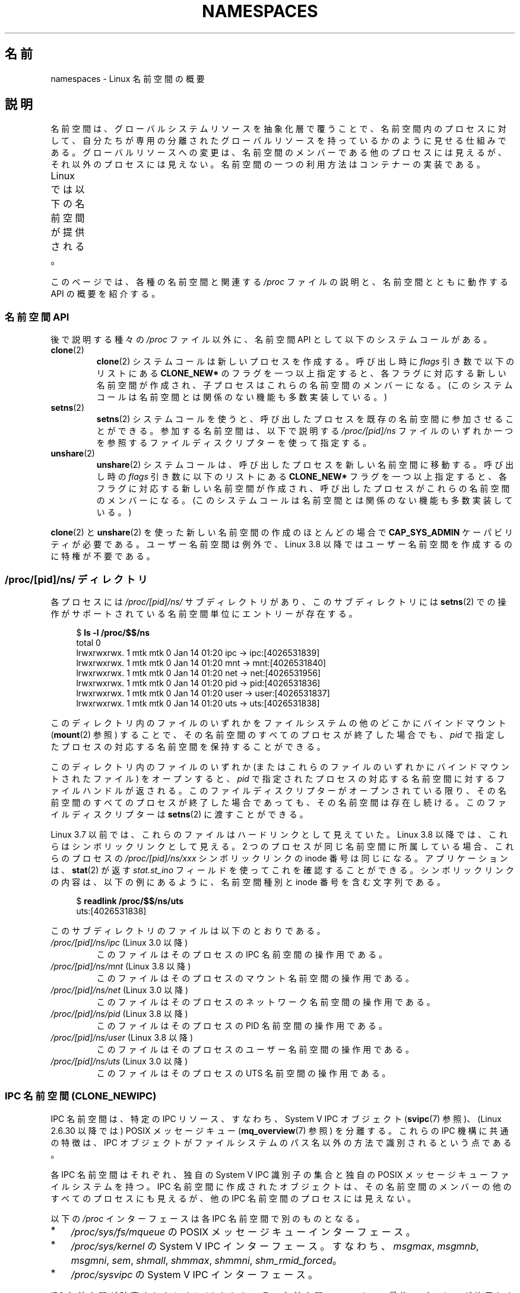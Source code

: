 .\" Copyright (c) 2013 by Michael Kerrisk <mtk.manpages@gmail.com>
.\" and Copyright (c) 2012 by Eric W. Biederman <ebiederm@xmission.com>
.\"
.\" %%%LICENSE_START(VERBATIM)
.\" Permission is granted to make and distribute verbatim copies of this
.\" manual provided the copyright notice and this permission notice are
.\" preserved on all copies.
.\"
.\" Permission is granted to copy and distribute modified versions of this
.\" manual under the conditions for verbatim copying, provided that the
.\" entire resulting derived work is distributed under the terms of a
.\" permission notice identical to this one.
.\"
.\" Since the Linux kernel and libraries are constantly changing, this
.\" manual page may be incorrect or out-of-date.  The author(s) assume no
.\" responsibility for errors or omissions, or for damages resulting from
.\" the use of the information contained herein.  The author(s) may not
.\" have taken the same level of care in the production of this manual,
.\" which is licensed free of charge, as they might when working
.\" professionally.
.\"
.\" Formatted or processed versions of this manual, if unaccompanied by
.\" the source, must acknowledge the copyright and authors of this work.
.\" %%%LICENSE_END
.\"
.\"
.\"*******************************************************************
.\"
.\" This file was generated with po4a. Translate the source file.
.\"
.\"*******************************************************************
.TH NAMESPACES 7 2014\-09\-21 Linux "Linux Programmer's Manual"
.SH 名前
namespaces \- Linux 名前空間の概要
.SH 説明
名前空間は、 グローバルシステムリソースを抽象化層で覆うことで、 名前空間内のプロセスに対して、
自分たちが専用の分離されたグローバルリソースを持っているかのように見せる仕組みである。 グローバルリソースへの変更は、
名前空間のメンバーである他のプロセスには見えるが、 それ以外のプロセスには見えない。 名前空間の一つの利用方法はコンテナーの実装である。

Linux では以下の名前空間が提供される。
.TS
lB lB lB
l lB l.
名前空間	定数	分離対象
IPC	CLONE_NEWIPC	System V IPC, POSIX メッセージキュー
Network	CLONE_NEWNET	ネットワークデバイス、スタック、ポートなど
Mount	CLONE_NEWNS	マウントポイント
PID	CLONE_NEWPID	プロセス ID
User	CLONE_NEWUSER	ユーザー ID とグループ ID
UTS	CLONE_NEWUTS	ホスト名と NIS ドメイン名
.TE

.\"
.\" ==================== The namespaces API ====================
.\"
このページでは、各種の名前空間と関連する \fI/proc\fP ファイルの説明と、名前空間とともに動作する API の概要を紹介する。
.SS "名前空間 API"
後で説明する種々の \fI/proc\fP ファイル以外に、名前空間 API として以下のシステムコールがある。
.TP 
\fBclone\fP(2)
\fBclone\fP(2) システムコールは新しいプロセスを作成する。 呼び出し時に \fIflags\fP 引き数で以下のリストにある
\fBCLONE_NEW*\fP のフラグを一つ以上指定すると、 各フラグに対応する新しい名前空間が作成され、 子プロセスはこれらの名前空間のメンバーになる。
(このシステムコールは名前空間とは関係のない機能も多数実装している。)
.TP 
\fBsetns\fP(2)
\fBsetns\fP(2) システムコールを使うと、呼び出したプロセスを既存の名前空間に参加させることができる。 参加する名前空間は、 以下で説明する
\fI/proc/[pid]/ns\fP ファイルのいずれか一つを参照するファイルディスクリプターを使って指定する。
.TP 
\fBunshare\fP(2)
\fBunshare\fP(2) システムコールは、 呼び出したプロセスを新しい名前空間に移動する。 呼び出し時の \fIflags\fP
引き数に以下のリストにある \fBCLONE_NEW*\fP フラグを一つ以上指定すると、 各フラグに対応する新しい名前空間が作成され、
呼び出したプロセスがこれらの名前空間のメンバーになる。 (このシステムコールは名前空間とは関係のない機能も多数実装している。)
.PP
.\"
.\" ==================== The /proc/[pid]/ns/ directory ====================
.\"
\fBclone\fP(2) と \fBunshare\fP(2) を使った新しい名前空間の作成のほとんどの場合で \fBCAP_SYS_ADMIN\fP
ケーパビリティが必要である。 ユーザー名前空間は例外で、 Linux 3.8 以降ではユーザー名前空間を作成するのに特権が不要である。
.SS "/proc/[pid]/ns/ ディレクトリ"
.\" See commit 6b4e306aa3dc94a0545eb9279475b1ab6209a31f
各プロセスには \fI/proc/[pid]/ns/\fP サブディレクトリがあり、 このサブディレクトリには \fBsetns\fP(2)
での操作がサポートされている名前空間単位にエントリーが存在する。

.in +4n
.nf
$ \fBls \-l /proc/$$/ns\fP
total 0
lrwxrwxrwx. 1 mtk mtk 0 Jan 14 01:20 ipc \-> ipc:[4026531839]
lrwxrwxrwx. 1 mtk mtk 0 Jan 14 01:20 mnt \-> mnt:[4026531840]
lrwxrwxrwx. 1 mtk mtk 0 Jan 14 01:20 net \-> net:[4026531956]
lrwxrwxrwx. 1 mtk mtk 0 Jan 14 01:20 pid \-> pid:[4026531836]
lrwxrwxrwx. 1 mtk mtk 0 Jan 14 01:20 user \-> user:[4026531837]
lrwxrwxrwx. 1 mtk mtk 0 Jan 14 01:20 uts \-> uts:[4026531838]
.fi
.in

このディレクトリ内のファイルのいずれかをファイルシステムの他のどこかにバインドマウント (\fBmount\fP(2) 参照) することで、
その名前空間のすべてのプロセスが終了した場合でも、 \fIpid\fP で指定したプロセスの対応する名前空間を保持することができる。

このディレクトリ内のファイルのいずれか (またはこれらのファイルのいずれかにバインドマウントされたファイル) をオープンすると、 \fIpid\fP
で指定されたプロセスの対応する名前空間に対するファイルハンドルが返される。 このファイルディスクリプターがオープンされている限り、
その名前空間のすべてのプロセスが終了した場合であっても、 その名前空間は存在し続ける。 このファイルディスクリプターは \fBsetns\fP(2)
に渡すことができる。

Linux 3.7 以前では、これらのファイルはハードリンクとして見えていた。 Linux 3.8 以降では、これらはシンボリックリンクとして見える。
2 つのプロセスが同じ名前空間に所属している場合、 これらのプロセスの \fI/proc/[pid]/ns/xxx\fP シンボリックリンクの inode
番号は同じになる。 アプリケーションは、 \fBstat\fP(2) が返す \fIstat.st_ino\fP フィールドを使ってこれを確認することができる。
シンボリックリンクの内容は、 以下の例にあるように、名前空間種別と inode 番号を含む文字列である。

.in +4n
.nf
$ \fBreadlink /proc/$$/ns/uts\fP
uts:[4026531838]
.fi
.in

このサブディレクトリのファイルは以下のとおりである。
.TP 
\fI/proc/[pid]/ns/ipc\fP (Linux 3.0 以降)
このファイルはそのプロセスの IPC 名前空間の操作用である。
.TP 
\fI/proc/[pid]/ns/mnt\fP (Linux 3.8 以降)
このファイルはそのプロセスのマウント名前空間の操作用である。
.TP 
\fI/proc/[pid]/ns/net\fP (Linux 3.0 以降)
このファイルはそのプロセスのネットワーク名前空間の操作用である。
.TP 
\fI/proc/[pid]/ns/pid\fP (Linux 3.8 以降)
このファイルはそのプロセスの PID 名前空間の操作用である。
.TP 
\fI/proc/[pid]/ns/user\fP (Linux 3.8 以降)
このファイルはそのプロセスのユーザー名前空間の操作用である。
.TP 
\fI/proc/[pid]/ns/uts\fP (Linux 3.0 以降)
.\"
.\" ==================== IPC namespaces ====================
.\"
このファイルはそのプロセスの UTS 名前空間の操作用である。
.SS "IPC 名前空間 (CLONE_NEWIPC)"
.\" commit 7eafd7c74c3f2e67c27621b987b28397110d643f
.\" https://lwn.net/Articles/312232/
IPC 名前空間は、 特定の IPC リソース、すなわち、System V IPC オブジェクト (\fBsvipc\fP(7) 参照)、(Linux
2.6.30 以降では) POSIX メッセージキュー (\fBmq_overview\fP(7) 参照) を分離する。 これらの IPC
機構に共通の特徴は、 IPC オブジェクトがファイルシステムのパス名以外の方法で識別されるという点である。

各 IPC 名前空間はそれぞれ、 独自の System V IPC 識別子の集合と独自の POSIX メッセージキューファイルシステムを持つ。 IPC
名前空間に作成されたオブジェクトは、 その名前空間のメンバーの他のすべてのプロセスにも見えるが、 他の IPC 名前空間のプロセスには見えない。

以下の \fI/proc\fP インターフェースは各 IPC 名前空間で別のものとなる。
.IP * 3
\fI/proc/sys/fs/mqueue\fP の POSIX メッセージキューインターフェース。
.IP *
\fI/proc/sys/kernel\fP の System V IPC インターフェース。 すなわち、 \fImsgmax\fP, \fImsgmnb\fP,
\fImsgmni\fP, \fIsem\fP, \fIshmall\fP, \fIshmmax\fP, \fIshmmni\fP, \fIshm_rmid_forced\fP。
.IP *
\fI/proc/sysvipc\fP の System V IPC インターフェース。
.PP
IPC 名前空間が破棄されたときに (すなわち、その名前空間のメンバーの最後のプロセスが終了したときに)、 その名前空間内のすべての IPC
オブジェクトが自動的に破棄される。

.\"
.\" ==================== Network namespaces ====================
.\"
IPC 名前空間を使用するには、設定 \fBCONFIG_IPC_NS\fP が有効になったカーネルが必要である。
.SS "ネットワーク名前空間 (CLONE_NEWNET)"
.\" FIXME Add pointer to veth(4) page when it is eventually completed
ネットワーク名前空間は、 ネットワークに関連するシステムリソースの分離を提供する。 分離されるリソースは、 ネットワークデバイス、 IPv4 と
IPv6 のプロトコルスタック、 IP ルーティングテーブル、 ファイアウォール、 \fI/proc/net\fP ディレクトリ、
\fI/sys/class/net\fP ディレクトリ、 (ソケットの) ポート番号などである。 物理ネットワークデバイスは 1
つのネットワーク名前空間にのみ属すことができる。 仮想ネットワークデバイス ("veth") ペアは、
ネットワーク名前空間間のトンネルを作成するのに使うことができるパイプ風の抽象概念で、
別の名前空間に属す物理ネットワークデバイスへのブリッジを作成するのに使用できる。

ネットワーク名前空間が解放されたときに (すなわち、その名前空間の最後のプロセスがしゅうりょうしたときに)、
その名前空間に属していた物理ネットワークデバイスは初期ネットワーク名前空間に戻される (プロセスの親プロセスに戻されるわけではない)。

.\"
.\" ==================== Mount namespaces ====================
.\"
ネットワーク名前空間を使用するには、設定 \fBCONFIG_NET_NS\fP が有効になったカーネルが必要である。
.SS "マウント名前空間 (CLONE_NEWNS)"
マウント名前空間はファイルシステムのマウントポイントの集合を分離する。
つまり、別のマウント名前空間のプロセスには別のファイルシステム階層が見えるということである。 マウント名前空間内のマウントの集合は
\fBmount\fP(2) と \fBumount\fP(2) で変更される。

\fI/proc/[pid]/mounts\fP ファイル (Linux 2.4.19 以降に存在) は、
そのプロセスのマウント名前空間で現在マウントされている全ファイルシステムの一覧を表示する。 このファイルのフォーマットは \fBfstab\fP(5)
に記載されている。 カーネルバージョン 2.6.15 以降では、このファイルをポーリングすることができる。
すなわち、このファイルを読み出し用にオープンした後、 このファイルの変化 (ファイルシステムのマウントやアンマウント) が発生すると、
\fBselect\fP(2) はファイルディスクリプターが読み出し可能になったと印を付け、 \fBpoll\fP(2) や \fBepoll_wait\fP(2)
はファイルがエラー状態になったかのように印を付ける。

\fI/proc/[pid]/mountstats\fP ファイル (Linux 2.6.17 以降に存在) は、 そのプロセスのマウントポイントに関する情報
(統計情報、設定情報) を公開する。 このファイルはプロセスの所有者だけが読み出し可能である。 このファイルの各行は以下の形式である。
.RS
.in 12
.nf

device /dev/sda7 mounted on /home with fstype ext3 [statistics]
(       1      )            ( 2 )             (3 ) (4)
.fi
.in

各行のフィールドは以下のとおりである。
.TP  5
(1)
マウントされているデバイス名 (もしくは、対応するデバイスがない場合は "nodevice")。
.TP 
(2)
ファイルシステムツリー内のマウントポイント。
.TP 
(3)
ファイルシステム種別
.TP 
(4)
統計情報と設定情報。 オプションフィールドである。 現在のところ (Linux 2.6.26 時点)、NFS
ファイルシステムだけがこのフィールドで情報を公開している。
.RE
.\"
.\" ==================== PID namespaces ====================
.\"
.SS "PID 名前空間 (CLONE_NEWPID)"
.\"
.\" ==================== User namespaces ====================
.\"
\fBpid_namespaces\fP(7) 参照。
.SS "ユーザー名前空間 (CLONE_NEWUSER)"
.\"
.\" ==================== UTS namespaces ====================
.\"
\fBuser_namespaces\fP(7) 参照。
.SS "UTS 名前空間 (CLONE_NEWUTS)"
UTS 名前空間は、 ホスト名と NIS ドメイン名の 2 つのシステム識別子を分離する。 これらの識別子は \fBsethostname\fP(2) と
\fBsetdomainname\fP(2) を使って設定でき、 \fBuname\fP(2), \fBgethostname\fP(2),
\fBgetdomainname\fP(2) を使って取得できる。

UTS 名前空間を使用するには、設定 \fBCONFIG_UTS_NS\fP が有効になったカーネルが必要である。
.SH 準拠
名前空間は Linux 独自の機能である。
.SH 例
\fBuser_namespaces\fP(7) 参照。
.SH 関連項目
\fBnsenter\fP(1), \fBreadlink\fP(1), \fBunshare\fP(1), \fBclone\fP(2), \fBsetns\fP(2),
\fBunshare\fP(2), \fBproc\fP(5), \fBcredentials\fP(7), \fBcapabilities\fP(7),
\fBpid_namespaces\fP(7), \fBuser_namespaces\fP(7), \fBswitch_root\fP(8)
.SH この文書について
この man ページは Linux \fIman\-pages\fP プロジェクトのリリース 3.79 の一部
である。プロジェクトの説明とバグ報告に関する情報は
http://www.kernel.org/doc/man\-pages/ に書かれている。
